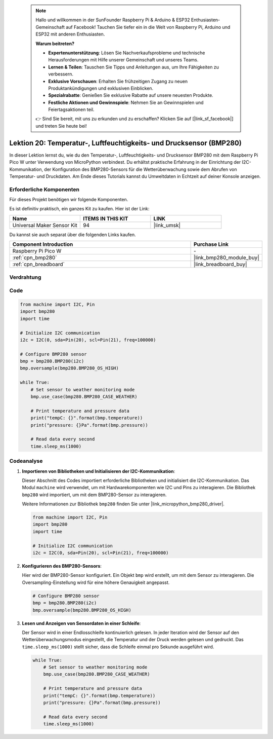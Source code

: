  
 .. note::

    Hallo und willkommen in der SunFounder Raspberry Pi & Arduino & ESP32 Enthusiasten-Gemeinschaft auf Facebook! Tauchen Sie tiefer ein in die Welt von Raspberry Pi, Arduino und ESP32 mit anderen Enthusiasten.

    **Warum beitreten?**

    - **Expertenunterstützung**: Lösen Sie Nachverkaufsprobleme und technische Herausforderungen mit Hilfe unserer Gemeinschaft und unseres Teams.
    - **Lernen & Teilen**: Tauschen Sie Tipps und Anleitungen aus, um Ihre Fähigkeiten zu verbessern.
    - **Exklusive Vorschauen**: Erhalten Sie frühzeitigen Zugang zu neuen Produktankündigungen und exklusiven Einblicken.
    - **Spezialrabatte**: Genießen Sie exklusive Rabatte auf unsere neuesten Produkte.
    - **Festliche Aktionen und Gewinnspiele**: Nehmen Sie an Gewinnspielen und Feiertagsaktionen teil.

    👉 Sind Sie bereit, mit uns zu erkunden und zu erschaffen? Klicken Sie auf [|link_sf_facebook|] und treten Sie heute bei!

.. _pico_lesson20_bmp280:
Lektion 20: Temperatur-, Luftfeuchtigkeits- und Drucksensor (BMP280)
========================================================================

In dieser Lektion lernst du, wie du den Temperatur-, Luftfeuchtigkeits- und Drucksensor BMP280 mit dem Raspberry Pi Pico W unter Verwendung von MicroPython verbindest. Du erhältst praktische Erfahrung in der Einrichtung der I2C-Kommunikation, der Konfiguration des BMP280-Sensors für die Wetterüberwachung sowie dem Abrufen von Temperatur- und Druckdaten. Am Ende dieses Tutorials kannst du Umweltdaten in Echtzeit auf deiner Konsole anzeigen.

Erforderliche Komponenten
--------------------------

Für dieses Projekt benötigen wir folgende Komponenten.

Es ist definitiv praktisch, ein ganzes Kit zu kaufen. Hier ist der Link:

.. list-table::
    :widths: 20 20 20
    :header-rows: 1

    *   - Name	
        - ITEMS IN THIS KIT
        - LINK
    *   - Universal Maker Sensor Kit
        - 94
        - |link_umsk|

Du kannst sie auch separat über die folgenden Links kaufen.

.. list-table::
    :widths: 30 10
    :header-rows: 1

    *   - Component Introduction
        - Purchase Link

    *   - Raspberry Pi Pico W
        - \-
    *   - :ref:`cpn_bmp280`
        - |link_bmp280_module_buy|
    *   - :ref:`cpn_breadboard`
        - |link_breadboard_buy|


Verdrahtung
---------------------------

.. image:: img/Lesson_20_bmp280_bb.png
    :width: 100%


Code
---------------------------

.. code-block:: python

   from machine import I2C, Pin
   import bmp280
   import time
   
   # Initialize I2C communication
   i2c = I2C(0, sda=Pin(20), scl=Pin(21), freq=100000)
   
   # Configure BMP280 sensor
   bmp = bmp280.BMP280(i2c)
   bmp.oversample(bmp280.BMP280_OS_HIGH)
   
   while True:
       # Set sensor to weather monitoring mode
       bmp.use_case(bmp280.BMP280_CASE_WEATHER)
   
       # Print temperature and pressure data
       print("tempC: {}".format(bmp.temperature))
       print("pressure: {}Pa".format(bmp.pressure))
   
       # Read data every second
       time.sleep_ms(1000)

Codeanalyse
---------------------------

#. **Importieren von Bibliotheken und Initialisieren der I2C-Kommunikation**:

   Dieser Abschnitt des Codes importiert erforderliche Bibliotheken und initialisiert die I2C-Kommunikation. Das Modul ``machine`` wird verwendet, um mit Hardwarekomponenten wie I2C und Pins zu interagieren. Die Bibliothek ``bmp280`` wird importiert, um mit dem BMP280-Sensor zu interagieren.

   Weitere Informationen zur Bibliothek ``bmp280`` finden Sie unter |link_micropython_bmp280_driver|.

   .. code-block:: python

      from machine import I2C, Pin
      import bmp280
      import time

      # Initialize I2C communication
      i2c = I2C(0, sda=Pin(20), scl=Pin(21), freq=100000)

#. **Konfigurieren des BMP280-Sensors**:

   Hier wird der BMP280-Sensor konfiguriert. Ein Objekt ``bmp`` wird erstellt, um mit dem Sensor zu interagieren. Die Oversampling-Einstellung wird für eine höhere Genauigkeit angepasst.

   .. code-block:: python

      # Configure BMP280 sensor
      bmp = bmp280.BMP280(i2c)
      bmp.oversample(bmp280.BMP280_OS_HIGH)

#. **Lesen und Anzeigen von Sensordaten in einer Schleife**:

   Der Sensor wird in einer Endlosschleife kontinuierlich gelesen. In jeder Iteration wird der Sensor auf den Wetterüberwachungsmodus eingestellt, die Temperatur und der Druck werden gelesen und gedruckt. Das ``time.sleep_ms(1000)`` stellt sicher, dass die Schleife einmal pro Sekunde ausgeführt wird.

   .. code-block:: python

      while True:
          # Set sensor to weather monitoring mode
          bmp.use_case(bmp280.BMP280_CASE_WEATHER)

          # Print temperature and pressure data
          print("tempC: {}".format(bmp.temperature))
          print("pressure: {}Pa".format(bmp.pressure))

          # Read data every second
          time.sleep_ms(1000)
